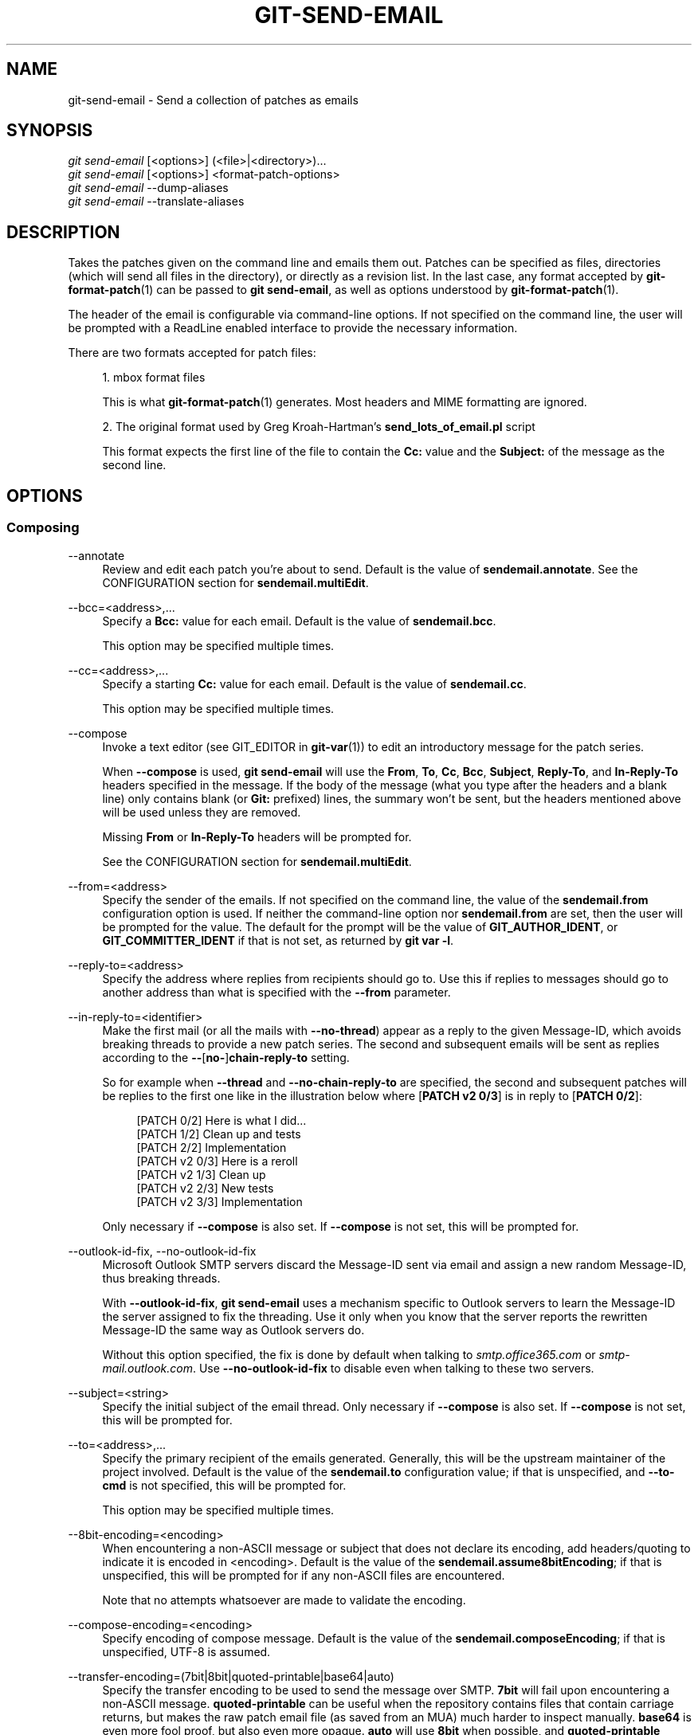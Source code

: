 '\" t
.\"     Title: git-send-email
.\"    Author: [FIXME: author] [see http://www.docbook.org/tdg5/en/html/author]
.\" Generator: DocBook XSL Stylesheets v1.79.2 <http://docbook.sf.net/>
.\"      Date: 2025-09-29
.\"    Manual: Git Manual
.\"    Source: Git 2.51.0.372.g821f583da6
.\"  Language: English
.\"
.TH "GIT\-SEND\-EMAIL" "1" "2025-09-29" "Git 2\&.51\&.0\&.372\&.g821f58" "Git Manual"
.\" -----------------------------------------------------------------
.\" * Define some portability stuff
.\" -----------------------------------------------------------------
.\" ~~~~~~~~~~~~~~~~~~~~~~~~~~~~~~~~~~~~~~~~~~~~~~~~~~~~~~~~~~~~~~~~~
.\" http://bugs.debian.org/507673
.\" http://lists.gnu.org/archive/html/groff/2009-02/msg00013.html
.\" ~~~~~~~~~~~~~~~~~~~~~~~~~~~~~~~~~~~~~~~~~~~~~~~~~~~~~~~~~~~~~~~~~
.ie \n(.g .ds Aq \(aq
.el       .ds Aq '
.\" -----------------------------------------------------------------
.\" * set default formatting
.\" -----------------------------------------------------------------
.\" disable hyphenation
.nh
.\" disable justification (adjust text to left margin only)
.ad l
.\" -----------------------------------------------------------------
.\" * MAIN CONTENT STARTS HERE *
.\" -----------------------------------------------------------------
.SH "NAME"
git-send-email \- Send a collection of patches as emails
.SH "SYNOPSIS"
.sp
.nf
\fIgit send\-email\fR [<options>] (<file>|<directory>)\&...\:
\fIgit send\-email\fR [<options>] <format\-patch\-options>
\fIgit send\-email\fR \-\-dump\-aliases
\fIgit send\-email\fR \-\-translate\-aliases
.fi
.SH "DESCRIPTION"
.sp
Takes the patches given on the command line and emails them out\&. Patches can be specified as files, directories (which will send all files in the directory), or directly as a revision list\&. In the last case, any format accepted by \fBgit-format-patch\fR(1) can be passed to \fBgit\fR \fBsend\-email\fR, as well as options understood by \fBgit-format-patch\fR(1)\&.
.sp
The header of the email is configurable via command\-line options\&. If not specified on the command line, the user will be prompted with a ReadLine enabled interface to provide the necessary information\&.
.sp
There are two formats accepted for patch files:
.sp
.RS 4
.ie n \{\
\h'-04' 1.\h'+01'\c
.\}
.el \{\
.sp -1
.IP "  1." 4.2
.\}
mbox format files
.sp
This is what
\fBgit-format-patch\fR(1)
generates\&. Most headers and MIME formatting are ignored\&.
.RE
.sp
.RS 4
.ie n \{\
\h'-04' 2.\h'+01'\c
.\}
.el \{\
.sp -1
.IP "  2." 4.2
.\}
The original format used by Greg Kroah\-Hartman\(cqs
\fBsend_lots_of_email\&.pl\fR
script
.sp
This format expects the first line of the file to contain the
\fBCc:\fR
value and the
\fBSubject:\fR
of the message as the second line\&.
.RE
.SH "OPTIONS"
.SS "Composing"
.PP
\-\-annotate
.RS 4
Review and edit each patch you\(cqre about to send\&. Default is the value of
\fBsendemail\&.annotate\fR\&. See the CONFIGURATION section for
\fBsendemail\&.multiEdit\fR\&.
.RE
.PP
\-\-bcc=<address>,\&...\:
.RS 4
Specify a
\fBBcc:\fR
value for each email\&. Default is the value of
\fBsendemail\&.bcc\fR\&.
.sp
This option may be specified multiple times\&.
.RE
.PP
\-\-cc=<address>,\&...\:
.RS 4
Specify a starting
\fBCc:\fR
value for each email\&. Default is the value of
\fBsendemail\&.cc\fR\&.
.sp
This option may be specified multiple times\&.
.RE
.PP
\-\-compose
.RS 4
Invoke a text editor (see GIT_EDITOR in
\fBgit-var\fR(1)) to edit an introductory message for the patch series\&.
.sp
When
\fB\-\-compose\fR
is used,
\fBgit\fR
\fBsend\-email\fR
will use the
\fBFrom\fR,
\fBTo\fR,
\fBCc\fR,
\fBBcc\fR,
\fBSubject\fR,
\fBReply\-To\fR, and
\fBIn\-Reply\-To\fR
headers specified in the message\&. If the body of the message (what you type after the headers and a blank line) only contains blank (or
\fBGit:\fR
prefixed) lines, the summary won\(cqt be sent, but the headers mentioned above will be used unless they are removed\&.
.sp
Missing
\fBFrom\fR
or
\fBIn\-Reply\-To\fR
headers will be prompted for\&.
.sp
See the CONFIGURATION section for
\fBsendemail\&.multiEdit\fR\&.
.RE
.PP
\-\-from=<address>
.RS 4
Specify the sender of the emails\&. If not specified on the command line, the value of the
\fBsendemail\&.from\fR
configuration option is used\&. If neither the command\-line option nor
\fBsendemail\&.from\fR
are set, then the user will be prompted for the value\&. The default for the prompt will be the value of
\fBGIT_AUTHOR_IDENT\fR, or
\fBGIT_COMMITTER_IDENT\fR
if that is not set, as returned by
\fBgit\fR
\fBvar\fR
\fB\-l\fR\&.
.RE
.PP
\-\-reply\-to=<address>
.RS 4
Specify the address where replies from recipients should go to\&. Use this if replies to messages should go to another address than what is specified with the
\fB\-\-from\fR
parameter\&.
.RE
.PP
\-\-in\-reply\-to=<identifier>
.RS 4
Make the first mail (or all the mails with
\fB\-\-no\-thread\fR) appear as a reply to the given Message\-ID, which avoids breaking threads to provide a new patch series\&. The second and subsequent emails will be sent as replies according to the
\fB\-\-\fR[\fBno\-\fR]\fBchain\-reply\-to\fR
setting\&.
.sp
So for example when
\fB\-\-thread\fR
and
\fB\-\-no\-chain\-reply\-to\fR
are specified, the second and subsequent patches will be replies to the first one like in the illustration below where [\fBPATCH\fR
\fBv2\fR
\fB0/3\fR] is in reply to [\fBPATCH\fR
\fB0/2\fR]:
.sp
.if n \{\
.RS 4
.\}
.nf
[PATCH 0/2] Here is what I did\&.\&.\&.
  [PATCH 1/2] Clean up and tests
  [PATCH 2/2] Implementation
  [PATCH v2 0/3] Here is a reroll
    [PATCH v2 1/3] Clean up
    [PATCH v2 2/3] New tests
    [PATCH v2 3/3] Implementation
.fi
.if n \{\
.RE
.\}
.sp
Only necessary if
\fB\-\-compose\fR
is also set\&. If
\fB\-\-compose\fR
is not set, this will be prompted for\&.
.RE
.PP
\-\-outlook\-id\-fix, \-\-no\-outlook\-id\-fix
.RS 4
Microsoft Outlook SMTP servers discard the Message\-ID sent via email and assign a new random Message\-ID, thus breaking threads\&.
.sp
With
\fB\-\-outlook\-id\-fix\fR,
\fBgit\fR
\fBsend\-email\fR
uses a mechanism specific to Outlook servers to learn the Message\-ID the server assigned to fix the threading\&. Use it only when you know that the server reports the rewritten Message\-ID the same way as Outlook servers do\&.
.sp
Without this option specified, the fix is done by default when talking to
\fIsmtp\&.office365\&.com\fR
or
\fIsmtp\-mail\&.outlook\&.com\fR\&. Use
\fB\-\-no\-outlook\-id\-fix\fR
to disable even when talking to these two servers\&.
.RE
.PP
\-\-subject=<string>
.RS 4
Specify the initial subject of the email thread\&. Only necessary if
\fB\-\-compose\fR
is also set\&. If
\fB\-\-compose\fR
is not set, this will be prompted for\&.
.RE
.PP
\-\-to=<address>,\&...\:
.RS 4
Specify the primary recipient of the emails generated\&. Generally, this will be the upstream maintainer of the project involved\&. Default is the value of the
\fBsendemail\&.to\fR
configuration value; if that is unspecified, and
\fB\-\-to\-cmd\fR
is not specified, this will be prompted for\&.
.sp
This option may be specified multiple times\&.
.RE
.PP
\-\-8bit\-encoding=<encoding>
.RS 4
When encountering a non\-ASCII message or subject that does not declare its encoding, add headers/quoting to indicate it is encoded in <encoding>\&. Default is the value of the
\fBsendemail\&.assume8bitEncoding\fR; if that is unspecified, this will be prompted for if any non\-ASCII files are encountered\&.
.sp
Note that no attempts whatsoever are made to validate the encoding\&.
.RE
.PP
\-\-compose\-encoding=<encoding>
.RS 4
Specify encoding of compose message\&. Default is the value of the
\fBsendemail\&.composeEncoding\fR; if that is unspecified, UTF\-8 is assumed\&.
.RE
.PP
\-\-transfer\-encoding=(7bit|8bit|quoted\-printable|base64|auto)
.RS 4
Specify the transfer encoding to be used to send the message over SMTP\&.
\fB7bit\fR
will fail upon encountering a non\-ASCII message\&.
\fBquoted\-printable\fR
can be useful when the repository contains files that contain carriage returns, but makes the raw patch email file (as saved from an MUA) much harder to inspect manually\&.
\fBbase64\fR
is even more fool proof, but also even more opaque\&.
\fBauto\fR
will use
\fB8bit\fR
when possible, and
\fBquoted\-printable\fR
otherwise\&.
.sp
Default is the value of the
\fBsendemail\&.transferEncoding\fR
configuration value; if that is unspecified, default to
\fBauto\fR\&.
.RE
.PP
\-\-xmailer, \-\-no\-xmailer
.RS 4
Add (or prevent adding) the
\fBX\-Mailer:\fR
header\&. By default, the header is added, but it can be turned off by setting the
\fBsendemail\&.xmailer\fR
configuration variable to
\fBfalse\fR\&.
.RE
.SS "Sending"
.PP
\-\-envelope\-sender=<address>
.RS 4
Specify the envelope sender used to send the emails\&. This is useful if your default address is not the address that is subscribed to a list\&. In order to use the
\fBFrom\fR
address, set the value to
\fBauto\fR\&. If you use the
\fBsendmail\fR
binary, you must have suitable privileges for the
\fB\-f\fR
parameter\&. Default is the value of the
\fBsendemail\&.envelopeSender\fR
configuration variable; if that is unspecified, choosing the envelope sender is left to your MTA\&.
.RE
.PP
\-\-sendmail\-cmd=<command>
.RS 4
Specify a command to run to send the email\&. The command should be sendmail\-like; specifically, it must support the
\fB\-i\fR
option\&. The command will be executed in the shell if necessary\&. Default is the value of
\fBsendemail\&.sendmailCmd\fR\&. If unspecified, and if
\fB\-\-smtp\-server\fR
is also unspecified,
\fBgit\fR
\fBsend\-email\fR
will search for
\fBsendmail\fR
in
\fB/usr/sbin\fR,
\fB/usr/lib\fR
and
\fB$PATH\fR\&.
.RE
.PP
\-\-smtp\-encryption=<encryption>
.RS 4
Specify in what way encrypting begins for the SMTP connection\&. Valid values are
\fBssl\fR
and
\fBtls\fR\&. Any other value reverts to plain (unencrypted) SMTP, which defaults to port 25\&. Despite the names, both values will use the same newer version of TLS, but for historic reasons have these names\&.
\fBssl\fR
refers to "implicit" encryption (sometimes called SMTPS), that uses port 465 by default\&.
\fBtls\fR
refers to "explicit" encryption (often known as STARTTLS), that uses port 25 by default\&. Other ports might be used by the SMTP server, which are not the default\&. Commonly found alternative port for
\fBtls\fR
and unencrypted is 587\&. You need to check your provider\(cqs documentation or your server configuration to make sure for your own case\&. Default is the value of
\fBsendemail\&.smtpEncryption\fR\&.
.RE
.PP
\-\-smtp\-domain=<FQDN>
.RS 4
Specifies the Fully Qualified Domain Name (FQDN) used in the HELO/EHLO command to the SMTP server\&. Some servers require the FQDN to match your IP address\&. If not set,
\fBgit\fR
\fBsend\-email\fR
attempts to determine your FQDN automatically\&. Default is the value of
\fBsendemail\&.smtpDomain\fR\&.
.RE
.PP
\-\-smtp\-auth=<mechanisms>
.RS 4
Whitespace\-separated list of allowed SMTP\-AUTH mechanisms\&. This setting forces using only the listed mechanisms\&. Example:
.sp
.if n \{\
.RS 4
.\}
.nf
$ git send\-email \-\-smtp\-auth="PLAIN LOGIN GSSAPI" \&.\&.\&.
.fi
.if n \{\
.RE
.\}
.sp
If at least one of the specified mechanisms matches the ones advertised by the SMTP server and if it is supported by the utilized SASL library, the mechanism is used for authentication\&. If neither
\fBsendemail\&.smtpAuth\fR
nor
\fB\-\-smtp\-auth\fR
is specified, all mechanisms supported by the SASL library can be used\&. The special value
\fBnone\fR
maybe specified to completely disable authentication independently of
\fB\-\-smtp\-user\fR\&.
.RE
.PP
\-\-smtp\-pass[=<password>]
.RS 4
Password for SMTP\-AUTH\&. The argument is optional: If no argument is specified, then the empty string is used as the password\&. Default is the value of
\fBsendemail\&.smtpPass\fR, however
\fB\-\-smtp\-pass\fR
always overrides this value\&.
.sp
Furthermore, passwords need not be specified in configuration files or on the command line\&. If a username has been specified (with
\fB\-\-smtp\-user\fR
or a
\fBsendemail\&.smtpUser\fR), but no password has been specified (with
\fB\-\-smtp\-pass\fR
or
\fBsendemail\&.smtpPass\fR), then a password is obtained using
\fBgit-credential\fR(1)\&.
.RE
.PP
\-\-no\-smtp\-auth
.RS 4
Disable SMTP authentication\&. Short hand for
\fB\-\-smtp\-auth=none\fR\&.
.RE
.PP
\-\-smtp\-server=<host>
.RS 4
If set, specifies the outgoing SMTP server to use (e\&.g\&.
\fBsmtp\&.example\&.com\fR
or a raw IP address)\&. If unspecified, and if
\fB\-\-sendmail\-cmd\fR
is also unspecified, the default is to search for
\fBsendmail\fR
in
\fB/usr/sbin\fR,
\fB/usr/lib\fR
and
\fB$PATH\fR
if such a program is available, falling back to
\fBlocalhost\fR
otherwise\&.
.sp
For backward compatibility, this option can also specify a full pathname of a sendmail\-like program instead; the program must support the
\fB\-i\fR
option\&. This method does not support passing arguments or using plain command names\&. For those use cases, consider using
\fB\-\-sendmail\-cmd\fR
instead\&.
.RE
.PP
\-\-smtp\-server\-port=<port>
.RS 4
Specifies a port different from the default port (SMTP servers typically listen to smtp port 25, but may also listen to submission port 587, or the common SSL smtp port 465); symbolic port names (e\&.g\&.
\fBsubmission\fR
instead of 587) are also accepted\&. The port can also be set with the
\fBsendemail\&.smtpServerPort\fR
configuration variable\&.
.RE
.PP
\-\-smtp\-server\-option=<option>
.RS 4
If set, specifies the outgoing SMTP server option to use\&. Default value can be specified by the
\fBsendemail\&.smtpServerOption\fR
configuration option\&.
.sp
The
\fB\-\-smtp\-server\-option\fR
option must be repeated for each option you want to pass to the server\&. Likewise, different lines in the configuration files must be used for each option\&.
.RE
.PP
\-\-smtp\-ssl
.RS 4
Legacy alias for
\fB\-\-smtp\-encryption\fR
\fBssl\fR\&.
.RE
.PP
\-\-smtp\-ssl\-cert\-path
.RS 4
Path to a store of trusted CA certificates for SMTP SSL/TLS certificate validation (either a directory that has been processed by
\fBc_rehash\fR, or a single file containing one or more PEM format certificates concatenated together: see the description of the
\fB\-CAfile\fR
\fI<file>\fR
and the
\fB\-CApath\fR
\fI<dir>\fR
options of
\m[blue]\fBhttps://docs\&.openssl\&.org/master/man1/openssl\-verify/\fR\m[]
[OpenSSL\(cqs verify(1) manual page] for more information on these)\&. Set it to an empty string to disable certificate verification\&. Defaults to the value of the
\fBsendemail\&.smtpSSLCertPath\fR
configuration variable, if set, or the backing SSL library\(cqs compiled\-in default otherwise (which should be the best choice on most platforms)\&.
.RE
.PP
\-\-smtp\-user=<user>
.RS 4
Username for SMTP\-AUTH\&. Default is the value of
\fBsendemail\&.smtpUser\fR; if a username is not specified (with
\fB\-\-smtp\-user\fR
or
\fBsendemail\&.smtpUser\fR), then authentication is not attempted\&.
.RE
.PP
\-\-smtp\-debug=(0|1)
.RS 4
Enable (1) or disable (0) debug output\&. If enabled, SMTP commands and replies will be printed\&. Useful to debug TLS connection and authentication problems\&.
.RE
.PP
\-\-imap\-sent\-folder=<folder>
.RS 4
Some email providers (e\&.g\&. iCloud) do not send a copy of the emails sent using SMTP to the
\fBSent\fR
folder or similar in your mailbox\&. Use this option to use
\fBgit\fR
\fBimap\-send\fR
to send a copy of the emails to the folder specified using this option\&. You can run
\fBgit\fR
\fBimap\-send\fR
\fB\-\-list\fR
to get a list of valid folder names, including the correct name of the
\fBSent\fR
folder in your mailbox\&. You can also use this option to send emails to a dedicated IMAP folder of your choice\&.
.sp
This feature requires setting up
\fBgit\fR
\fBimap\-send\fR\&. See
\fBgit-imap-send\fR(1)
for instructions\&.
.RE
.PP
\-\-use\-imap\-only, \-\-no\-use\-imap\-only
.RS 4
If this is set, all emails will only be copied to the IMAP folder specified with
\fB\-\-imap\-sent\-folder\fR
or
\fBsendemail\&.imapSentFolder\fR
and will not be sent to the recipients\&. Useful if you just want to create a draft of the emails and use another email client to send them\&. If disabled with
\fB\-\-no\-use\-imap\-only\fR, the emails will be sent like usual\&. Disabled by default, but the
\fBsendemail\&.useImapOnly\fR
configuration variable can be used to enable it\&.
.sp
This feature requires setting up
\fBgit\fR
\fBimap\-send\fR\&. See
\fBgit-imap-send\fR(1)
for instructions\&.
.RE
.PP
\-\-batch\-size=<num>
.RS 4
Some email servers (e\&.g\&.
\fIsmtp\&.163\&.com\fR) limit the number of emails to be sent per session (connection) and this will lead to a failure when sending many messages\&. With this option, send\-email will disconnect after sending
\fI<num>\fR
messages and wait for a few seconds (see
\fB\-\-relogin\-delay\fR) and reconnect, to work around such a limit\&. You may want to use some form of credential helper to avoid having to retype your password every time this happens\&. Defaults to the
\fBsendemail\&.smtpBatchSize\fR
configuration variable\&.
.RE
.PP
\-\-relogin\-delay=<int>
.RS 4
Waiting
\fI<int>\fR
seconds before reconnecting to SMTP server\&. Used together with
\fB\-\-batch\-size\fR
option\&. Defaults to the
\fBsendemail\&.smtpReloginDelay\fR
configuration variable\&.
.RE
.SS "Automating"
.PP
\-\-no\-to, \-\-no\-cc, \-\-no\-bcc
.RS 4
Clears any list of
\fBTo:\fR,
\fBCc:\fR,
\fBBcc:\fR
addresses previously set via config\&.
.RE
.PP
\-\-no\-identity
.RS 4
Clears the previously read value of
\fBsendemail\&.identity\fR
set via config, if any\&.
.RE
.PP
\-\-to\-cmd=<command>
.RS 4
Specify a command to execute once per patch file which should generate patch file specific
\fBTo:\fR
entries\&. Output of this command must be single email address per line\&. Default is the value of
\fBsendemail\&.toCmd\fR
configuration value\&.
.RE
.PP
\-\-cc\-cmd=<command>
.RS 4
Specify a command to execute once per patch file which should generate patch file specific
\fBCc:\fR
entries\&. Output of this command must be single email address per line\&. Default is the value of
\fBsendemail\&.ccCmd\fR
configuration value\&.
.RE
.PP
\-\-header\-cmd=<command>
.RS 4
Specify a command that is executed once per outgoing message and output RFC 2822 style header lines to be inserted into them\&. When the
\fBsendemail\&.headerCmd\fR
configuration variable is set, its value is always used\&. When
\fB\-\-header\-cmd\fR
is provided at the command line, its value takes precedence over the
\fBsendemail\&.headerCmd\fR
configuration variable\&.
.RE
.PP
\-\-no\-header\-cmd
.RS 4
Disable any header command in use\&.
.RE
.PP
\-\-chain\-reply\-to, \-\-no\-chain\-reply\-to
.RS 4
If this is set, each email will be sent as a reply to the previous email sent\&. If disabled with
\fB\-\-no\-chain\-reply\-to\fR, all emails after the first will be sent as replies to the first email sent\&. When using this, it is recommended that the first file given be an overview of the entire patch series\&. Disabled by default, but the
\fBsendemail\&.chainReplyTo\fR
configuration variable can be used to enable it\&.
.RE
.PP
\-\-identity=<identity>
.RS 4
A configuration identity\&. When given, causes values in the
\fBsendemail\&.\fR\fI<identity>\fR
subsection to take precedence over values in the
\fBsendemail\fR
section\&. The default identity is the value of
\fBsendemail\&.identity\fR\&.
.RE
.PP
\-\-signed\-off\-by\-cc, \-\-no\-signed\-off\-by\-cc
.RS 4
If this is set, add emails found in the
\fBSigned\-off\-by\fR
trailer or
\fBCc:\fR
lines to the cc list\&. Default is the value of
\fBsendemail\&.signedOffByCc\fR
configuration value; if that is unspecified, default to
\fB\-\-signed\-off\-by\-cc\fR\&.
.RE
.PP
\-\-cc\-cover, \-\-no\-cc\-cover
.RS 4
If this is set, emails found in
\fBCc:\fR
headers in the first patch of the series (typically the cover letter) are added to the cc list for each email set\&. Default is the value of
\fBsendemail\&.ccCover\fR
configuration value; if that is unspecified, default to
\fB\-\-no\-cc\-cover\fR\&.
.RE
.PP
\-\-to\-cover, \-\-no\-to\-cover
.RS 4
If this is set, emails found in
\fBTo:\fR
headers in the first patch of the series (typically the cover letter) are added to the to list for each email set\&. Default is the value of
\fBsendemail\&.toCover\fR
configuration value; if that is unspecified, default to
\fB\-\-no\-to\-cover\fR\&.
.RE
.PP
\-\-suppress\-cc=<category>
.RS 4
Specify an additional category of recipients to suppress the auto\-cc of:
.sp
.RS 4
.ie n \{\
\h'-04'\(bu\h'+03'\c
.\}
.el \{\
.sp -1
.IP \(bu 2.3
.\}
\fBauthor\fR
will avoid including the patch author\&.
.RE
.sp
.RS 4
.ie n \{\
\h'-04'\(bu\h'+03'\c
.\}
.el \{\
.sp -1
.IP \(bu 2.3
.\}
\fBself\fR
will avoid including the sender\&.
.RE
.sp
.RS 4
.ie n \{\
\h'-04'\(bu\h'+03'\c
.\}
.el \{\
.sp -1
.IP \(bu 2.3
.\}
\fBcc\fR
will avoid including anyone mentioned in Cc lines in the patch header except for self (use
\fBself\fR
for that)\&.
.RE
.sp
.RS 4
.ie n \{\
\h'-04'\(bu\h'+03'\c
.\}
.el \{\
.sp -1
.IP \(bu 2.3
.\}
\fBbodycc\fR
will avoid including anyone mentioned in Cc lines in the patch body (commit message) except for self (use
\fBself\fR
for that)\&.
.RE
.sp
.RS 4
.ie n \{\
\h'-04'\(bu\h'+03'\c
.\}
.el \{\
.sp -1
.IP \(bu 2.3
.\}
\fBsob\fR
will avoid including anyone mentioned in the Signed\-off\-by trailers except for self (use
\fBself\fR
for that)\&.
.RE
.sp
.RS 4
.ie n \{\
\h'-04'\(bu\h'+03'\c
.\}
.el \{\
.sp -1
.IP \(bu 2.3
.\}
\fBmisc\-by\fR
will avoid including anyone mentioned in Acked\-by, Reviewed\-by, Tested\-by and other "\-by" lines in the patch body, except Signed\-off\-by (use
\fBsob\fR
for that)\&.
.RE
.sp
.RS 4
.ie n \{\
\h'-04'\(bu\h'+03'\c
.\}
.el \{\
.sp -1
.IP \(bu 2.3
.\}
\fBcccmd\fR
will avoid running the \-\-cc\-cmd\&.
.RE
.sp
.RS 4
.ie n \{\
\h'-04'\(bu\h'+03'\c
.\}
.el \{\
.sp -1
.IP \(bu 2.3
.\}
\fBbody\fR
is equivalent to
\fBsob\fR
+
\fBbodycc\fR
+
\fBmisc\-by\fR\&.
.RE
.sp
.RS 4
.ie n \{\
\h'-04'\(bu\h'+03'\c
.\}
.el \{\
.sp -1
.IP \(bu 2.3
.\}
\fBall\fR
will suppress all auto cc values\&.
.RE
.sp
Default is the value of
\fBsendemail\&.suppressCc\fR
configuration value; if that is unspecified, default to
\fBself\fR
if
\fB\-\-suppress\-from\fR
is specified, as well as
\fBbody\fR
if
\fB\-\-no\-signed\-off\-cc\fR
is specified\&.
.RE
.PP
\-\-suppress\-from, \-\-no\-suppress\-from
.RS 4
If this is set, do not add the
\fBFrom:\fR
address to the
\fBCc:\fR
list\&. Default is the value of
\fBsendemail\&.suppressFrom\fR
configuration value; if that is unspecified, default to
\fB\-\-no\-suppress\-from\fR\&.
.RE
.PP
\-\-thread, \-\-no\-thread
.RS 4
If this is set, the
\fBIn\-Reply\-To\fR
and
\fBReferences\fR
headers will be added to each email sent\&. Whether each mail refers to the previous email (\fBdeep\fR
threading per
\fBgit\fR
\fBformat\-patch\fR
wording) or to the first email (\fBshallow\fR
threading) is governed by
\fB\-\-\fR[\fBno\-\fR]\fBchain\-reply\-to\fR\&.
.sp
If disabled with
\fB\-\-no\-thread\fR, those headers will not be added (unless specified with
\fB\-\-in\-reply\-to\fR)\&. Default is the value of the
\fBsendemail\&.thread\fR
configuration value; if that is unspecified, default to
\fB\-\-thread\fR\&.
.sp
It is up to the user to ensure that no In\-Reply\-To header already exists when
\fBgit\fR
\fBsend\-email\fR
is asked to add it (especially note that
\fBgit\fR
\fBformat\-patch\fR
can be configured to do the threading itself)\&. Failure to do so may not produce the expected result in the recipient\(cqs MUA\&.
.RE
.PP
\-\-mailmap, \-\-no\-mailmap
.RS 4
Use the mailmap file (see
\fBgitmailmap\fR(5)) to map all addresses to their canonical real name and email address\&. Additional mailmap data specific to
\fBgit\fR
\fBsend\-email\fR
may be provided using the
\fBsendemail\&.mailmap\&.file\fR
or
\fBsendemail\&.mailmap\&.blob\fR
configuration values\&. Defaults to
\fBsendemail\&.mailmap\fR\&.
.RE
.SS "Administering"
.PP
\-\-confirm=<mode>
.RS 4
Confirm just before sending:
.sp
.RS 4
.ie n \{\
\h'-04'\(bu\h'+03'\c
.\}
.el \{\
.sp -1
.IP \(bu 2.3
.\}
\fBalways\fR
will always confirm before sending\&.
.RE
.sp
.RS 4
.ie n \{\
\h'-04'\(bu\h'+03'\c
.\}
.el \{\
.sp -1
.IP \(bu 2.3
.\}
\fBnever\fR
will never confirm before sending\&.
.RE
.sp
.RS 4
.ie n \{\
\h'-04'\(bu\h'+03'\c
.\}
.el \{\
.sp -1
.IP \(bu 2.3
.\}
\fBcc\fR
will confirm before sending when send\-email has automatically added addresses from the patch to the Cc list\&.
.RE
.sp
.RS 4
.ie n \{\
\h'-04'\(bu\h'+03'\c
.\}
.el \{\
.sp -1
.IP \(bu 2.3
.\}
\fBcompose\fR
will confirm before sending the first message when using \-\-compose\&.
.RE
.sp
.RS 4
.ie n \{\
\h'-04'\(bu\h'+03'\c
.\}
.el \{\
.sp -1
.IP \(bu 2.3
.\}
\fBauto\fR
is equivalent to
\fBcc\fR
+
\fBcompose\fR\&.
.RE
.sp
Default is the value of
\fBsendemail\&.confirm\fR
configuration value; if that is unspecified, default to
\fBauto\fR
unless any of the suppress options have been specified, in which case default to
\fBcompose\fR\&.
.RE
.PP
\-\-dry\-run
.RS 4
Do everything except actually send the emails\&.
.RE
.PP
\-\-format\-patch, \-\-no\-format\-patch
.RS 4
When an argument may be understood either as a reference or as a file name, choose to understand it as a format\-patch argument (\fB\-\-format\-patch\fR) or as a file name (\fB\-\-no\-format\-patch\fR)\&. By default, when such a conflict occurs,
\fBgit\fR
\fBsend\-email\fR
will fail\&.
.RE
.PP
\-\-quiet
.RS 4
Make
\fBgit\fR
\fBsend\-email\fR
less verbose\&. One line per email should be all that is output\&.
.RE
.PP
\-\-validate, \-\-no\-validate
.RS 4
Perform sanity checks on patches\&. Currently, validation means the following:
.sp
.RS 4
.ie n \{\
\h'-04'\(bu\h'+03'\c
.\}
.el \{\
.sp -1
.IP \(bu 2.3
.\}
Invoke the sendemail\-validate hook if present (see
\fBgithooks\fR(5))\&.
.RE
.sp
.RS 4
.ie n \{\
\h'-04'\(bu\h'+03'\c
.\}
.el \{\
.sp -1
.IP \(bu 2.3
.\}
Warn of patches that contain lines longer than 998 characters unless a suitable transfer encoding (\fBauto\fR,
\fBbase64\fR, or
\fBquoted\-printable\fR) is used; this is due to SMTP limits as described by
\m[blue]\fBhttps://www\&.ietf\&.org/rfc/rfc5322\&.txt\fR\m[]\&.
.RE
.sp
Default is the value of
\fBsendemail\&.validate\fR; if this is not set, default to
\fB\-\-validate\fR\&.
.RE
.PP
\-\-force
.RS 4
Send emails even if safety checks would prevent it\&.
.RE
.SS "Information"
.PP
\-\-dump\-aliases
.RS 4
Instead of the normal operation, dump the shorthand alias names from the configured alias file(s), one per line in alphabetical order\&. Note that this only includes the alias name and not its expanded email addresses\&. See
\fBsendemail\&.aliasesFile\fR
for more information about aliases\&.
.RE
.PP
\-\-translate\-aliases
.RS 4
Instead of the normal operation, read from standard input and interpret each line as an email alias\&. Translate it according to the configured alias file(s)\&. Output each translated name and email address to standard output, one per line\&. See
\fBsendemail\&.aliasFile\fR
for more information about aliases\&.
.RE
.SH "CONFIGURATION"
.sp
Everything below this line in this section is selectively included from the \fBgit-config\fR(1) documentation\&. The content is the same as what\(cqs found there:
.PP
sendemail\&.identity
.RS 4
A configuration identity\&. When given, causes values in the
\fBsendemail\&.\fR\fI<identity>\fR
subsection to take precedence over values in the
\fBsendemail\fR
section\&. The default identity is the value of
\fBsendemail\&.identity\fR\&.
.RE
.PP
sendemail\&.smtpEncryption
.RS 4
See
\fBgit-send-email\fR(1)
for description\&. Note that this setting is not subject to the
\fBidentity\fR
mechanism\&.
.RE
.PP
sendemail\&.smtpSSLCertPath
.RS 4
Path to ca\-certificates (either a directory or a single file)\&. Set it to an empty string to disable certificate verification\&.
.RE
.PP
sendemail\&.<identity>\&.*
.RS 4
Identity\-specific versions of the
\fBsendemail\&.*\fR
parameters found below, taking precedence over those when this identity is selected, through either the command\-line or
\fBsendemail\&.identity\fR\&.
.RE
.PP
sendemail\&.multiEdit
.RS 4
If
\fBtrue\fR
(default), a single editor instance will be spawned to edit files you have to edit (patches when
\fB\-\-annotate\fR
is used, and the summary when
\fB\-\-compose\fR
is used)\&. If
\fBfalse\fR, files will be edited one after the other, spawning a new editor each time\&.
.RE
.PP
sendemail\&.confirm
.RS 4
Sets the default for whether to confirm before sending\&. Must be one of
\fBalways\fR,
\fBnever\fR,
\fBcc\fR,
\fBcompose\fR, or
\fBauto\fR\&. See
\fB\-\-confirm\fR
in the
\fBgit-send-email\fR(1)
documentation for the meaning of these values\&.
.RE
.PP
sendemail\&.mailmap
.RS 4
If
\fBtrue\fR, makes
\fBgit-send-email\fR(1)
assume
\fB\-\-mailmap\fR, otherwise assume
\fB\-\-no\-mailmap\fR\&.
\fBFalse\fR
by default\&.
.RE
.PP
sendemail\&.mailmap\&.file
.RS 4
The location of a
\fBgit-send-email\fR(1)
specific augmenting mailmap file\&. The default mailmap and
\fBmailmap\&.file\fR
are loaded first\&. Thus, entries in this file take precedence over entries in the default mailmap locations\&. See
\fBgitmailmap\fR(5)\&.
.RE
.PP
sendemail\&.mailmap\&.blob
.RS 4
Like
\fBsendemail\&.mailmap\&.file\fR, but consider the value as a reference to a blob in the repository\&. Entries in
\fBsendemail\&.mailmap\&.file\fR
take precedence over entries here\&. See
\fBgitmailmap\fR(5)\&.
.RE
.PP
sendemail\&.aliasesFile
.RS 4
To avoid typing long email addresses, point this to one or more email aliases files\&. You must also supply
\fBsendemail\&.aliasFileType\fR\&.
.RE
.PP
sendemail\&.aliasFileType
.RS 4
Format of the file(s) specified in sendemail\&.aliasesFile\&. Must be one of
\fBmutt\fR,
\fBmailrc\fR,
\fBpine\fR,
\fBelm\fR,
\fBgnus\fR, or
\fBsendmail\fR\&.
.sp
What an alias file in each format looks like can be found in the documentation of the email program of the same name\&. The differences and limitations from the standard formats are described below:
.PP
sendmail
.RS 4
.sp
.RS 4
.ie n \{\
\h'-04'\(bu\h'+03'\c
.\}
.el \{\
.sp -1
.IP \(bu 2.3
.\}
Quoted aliases and quoted addresses are not supported: lines that contain a " symbol are ignored\&.
.RE
.sp
.RS 4
.ie n \{\
\h'-04'\(bu\h'+03'\c
.\}
.el \{\
.sp -1
.IP \(bu 2.3
.\}
Redirection to a file (\fB/path/name\fR) or pipe (|\fBcommand\fR) is not supported\&.
.RE
.sp
.RS 4
.ie n \{\
\h'-04'\(bu\h'+03'\c
.\}
.el \{\
.sp -1
.IP \(bu 2.3
.\}
File inclusion (\fB:include:\fR
\fB/path/name\fR) is not supported\&.
.RE
.sp
.RS 4
.ie n \{\
\h'-04'\(bu\h'+03'\c
.\}
.el \{\
.sp -1
.IP \(bu 2.3
.\}
Warnings are printed on the standard error output for any explicitly unsupported constructs, and any other lines that are not recognized by the parser\&.
.RE
.RE
.RE
.PP
sendemail\&.annotate, sendemail\&.bcc, sendemail\&.cc, sendemail\&.ccCmd, sendemail\&.chainReplyTo, sendemail\&.envelopeSender, sendemail\&.from, sendemail\&.headerCmd, sendemail\&.signedOffByCc, sendemail\&.smtpPass, sendemail\&.suppressCc, sendemail\&.suppressFrom, sendemail\&.to, sendemail\&.toCmd, sendemail\&.smtpDomain, sendemail\&.smtpServer, sendemail\&.smtpServerPort, sendemail\&.smtpServerOption, sendemail\&.smtpUser, sendemail\&.imapSentFolder, sendemail\&.useImapOnly, sendemail\&.thread, sendemail\&.transferEncoding, sendemail\&.validate, sendemail\&.xmailer
.RS 4
These configuration variables all provide a default for
\fBgit-send-email\fR(1)
command\-line options\&. See its documentation for details\&.
.RE
.PP
sendemail\&.outlookidfix
.RS 4
If
\fBtrue\fR, makes
\fBgit-send-email\fR(1)
assume
\fB\-\-outlook\-id\-fix\fR, and if
\fBfalse\fR
assume
\fB\-\-no\-outlook\-id\-fix\fR\&. If not specified, it will behave the same way as if
\fB\-\-outlook\-id\-fix\fR
is not specified\&.
.RE
.PP
sendemail\&.signedOffCc (deprecated)
.RS 4
Deprecated alias for
\fBsendemail\&.signedOffByCc\fR\&.
.RE
.PP
sendemail\&.smtpBatchSize
.RS 4
Number of messages to be sent per connection, after that a relogin will happen\&. If the value is
\fB0\fR
or undefined, send all messages in one connection\&. See also the
\fB\-\-batch\-size\fR
option of
\fBgit-send-email\fR(1)\&.
.RE
.PP
sendemail\&.smtpReloginDelay
.RS 4
Seconds to wait before reconnecting to the smtp server\&. See also the
\fB\-\-relogin\-delay\fR
option of
\fBgit-send-email\fR(1)\&.
.RE
.PP
sendemail\&.forbidSendmailVariables
.RS 4
To avoid common misconfiguration mistakes,
\fBgit-send-email\fR(1)
will abort with a warning if any configuration options for
\fBsendmail\fR
exist\&. Set this variable to bypass the check\&.
.RE
.SH "EXAMPLES OF SMTP SERVERS"
.SS "Use Gmail as the SMTP Server"
.sp
To use \fBgit\fR \fBsend\-email\fR to send your patches through the Gmail SMTP server, edit \fB~/\&.gitconfig\fR to specify your account settings:
.sp
.if n \{\
.RS 4
.\}
.nf
[sendemail]
        smtpEncryption = ssl
        smtpServer = smtp\&.gmail\&.com
        smtpUser = yourname@gmail\&.com
        smtpServerPort = 465
.fi
.if n \{\
.RE
.\}
.sp
Gmail does not allow using your regular password for \fBgit\fR \fBsend\-email\fR\&. If you have multi\-factor authentication set up on your Gmail account, you can generate an app\-specific password for use with \fBgit\fR \fBsend\-email\fR\&. Visit \m[blue]\fBhttps://security\&.google\&.com/settings/security/apppasswords\fR\m[] to create it\&.
.sp
Alternatively, instead of using an app\-specific password, you can use OAuth2\&.0 authentication with Gmail\&. OAuth2\&.0 is more secure than app\-specific passwords, and works regardless of whether you have multi\-factor authentication set up\&. \fBOAUTHBEARER\fR and \fBXOAUTH2\fR are common mechanisms used for this type of authentication\&. Gmail supports both of them\&. As an example, if you want to use \fBOAUTHBEARER\fR, edit your \fB~/\&.gitconfig\fR file and add \fBsmtpAuth\fR \fB=\fR \fBOAUTHBEARER\fR to your account settings:
.sp
.if n \{\
.RS 4
.\}
.nf
[sendemail]
        smtpEncryption = ssl
        smtpServer = smtp\&.gmail\&.com
        smtpUser = yourname@gmail\&.com
        smtpServerPort = 465
        smtpAuth = OAUTHBEARER
.fi
.if n \{\
.RE
.\}
.sp
Another alternative is using a tool developed by Google known as \m[blue]\fBsendgmail\fR\m[]\&\s-2\u[1]\d\s+2 to send emails using \fBgit\fR \fBsend\-email\fR\&.
.SS "Use Microsoft Outlook as the SMTP Server"
.sp
Unlike Gmail, Microsoft Outlook no longer supports app\-specific passwords\&. Therefore, OAuth2\&.0 authentication must be used for Outlook\&. Also, it only supports \fBXOAUTH2\fR authentication mechanism\&.
.sp
Edit \fB~/\&.gitconfig\fR to specify your account settings for Outlook and use its SMTP server with \fBgit\fR \fBsend\-email\fR:
.sp
.if n \{\
.RS 4
.\}
.nf
[sendemail]
        smtpEncryption = tls
        smtpServer = smtp\&.office365\&.com
        smtpUser = yourname@outlook\&.com
        smtpServerPort = 587
        smtpAuth = XOAUTH2
.fi
.if n \{\
.RE
.\}
.SH "SENDING PATCHES"
.sp
Once your commits are ready to be sent to the mailing list, run the following commands:
.sp
.if n \{\
.RS 4
.\}
.nf
$ git format\-patch \-\-cover\-letter \-M origin/master \-o outgoing/
$ edit outgoing/0000\-*
$ git send\-email outgoing/*
.fi
.if n \{\
.RE
.\}
.sp
The first time you run it, you will be prompted for your credentials\&. Enter the app\-specific or your regular password as appropriate\&.
.sp
If you have a credential helper configured (see \fBgit-credential\fR(1)), the password will be saved in the credential store so you won\(cqt have to type it the next time\&.
.sp
If you are using OAuth2\&.0 authentication, you need to use an access token in place of a password when prompted\&. Various OAuth2\&.0 token generators are available online\&. Community maintained credential helpers are also available:
.sp
.RS 4
.ie n \{\
\h'-04'\(bu\h'+03'\c
.\}
.el \{\
.sp -1
.IP \(bu 2.3
.\}
\m[blue]\fBgit\-credential\-gmail\fR\m[]\&\s-2\u[2]\d\s+2
(cross platform, dedicated helper for authenticating Gmail accounts)
.RE
.sp
.RS 4
.ie n \{\
\h'-04'\(bu\h'+03'\c
.\}
.el \{\
.sp -1
.IP \(bu 2.3
.\}
\m[blue]\fBgit\-credential\-outlook\fR\m[]\&\s-2\u[2]\d\s+2
(cross platform, dedicated helper for authenticating Microsoft Outlook accounts)
.RE
.sp
.RS 4
.ie n \{\
\h'-04'\(bu\h'+03'\c
.\}
.el \{\
.sp -1
.IP \(bu 2.3
.\}
\m[blue]\fBgit\-credential\-yahoo\fR\m[]\&\s-2\u[2]\d\s+2
(cross platform, dedicated helper for authenticating Yahoo accounts)
.RE
.sp
.RS 4
.ie n \{\
\h'-04'\(bu\h'+03'\c
.\}
.el \{\
.sp -1
.IP \(bu 2.3
.\}
\m[blue]\fBgit\-credential\-aol\fR\m[]\&\s-2\u[2]\d\s+2
(cross platform, dedicated helper for authenticating AOL accounts)
.RE
.sp
You can also see \fBgitcredentials\fR(7) for more OAuth based authentication helpers\&.
.sp
Proton Mail does not provide an SMTP server to send emails\&. If you are a paid customer of Proton Mail, you can use \m[blue]\fBProton Mail Bridge\fR\m[]\&\s-2\u[3]\d\s+2 officially provided by Proton Mail to create a local SMTP server for sending emails\&. For both free and paid users, community maintained projects like \m[blue]\fBgit\-protonmail\fR\m[]\&\s-2\u[2]\d\s+2 can be used\&.
.sp
Note: the following core Perl modules that may be installed with your distribution of Perl are required:
.sp
\m[blue]\fBMIME::Base64\fR\m[]\&\s-2\u[4]\d\s+2, \m[blue]\fBMIME::QuotedPrint\fR\m[]\&\s-2\u[5]\d\s+2, \m[blue]\fBNet::Domain\fR\m[]\&\s-2\u[6]\d\s+2 and \m[blue]\fBNet::SMTP\fR\m[]\&\s-2\u[7]\d\s+2\&.
.sp
These additional Perl modules are also required:
.sp
\m[blue]\fBAuthen::SASL\fR\m[]\&\s-2\u[8]\d\s+2 and \m[blue]\fBMail::Address\fR\m[]\&\s-2\u[9]\d\s+2\&.
.SS "Exploiting the \fBsendmailCmd\fR option of \fBgit\fR \fBsend\-email\fR"
.sp
Apart from sending emails via an SMTP server, \fBgit\fR \fBsend\-email\fR can also send emails through any application that supports sendmail\-like commands\&. You can read documentation of \fB\-\-sendmail\-cmd=\fR\fI<command>\fR above for more information\&. This ability can be very useful if you want to use another application as an SMTP client for \fBgit\fR \fBsend\-email\fR, or if your email provider uses proprietary APIs instead of SMTP to send emails\&.
.sp
As an example, lets see how to configure \m[blue]\fBmsmtp\fR\m[]\&\s-2\u[10]\d\s+2, a popular SMTP client found in many Linux distributions\&. Edit \fB~/\&.gitconfig\fR to instruct \fBgit\-send\-email\fR to use it for sending emails\&.
.sp
.if n \{\
.RS 4
.\}
.nf
[sendemail]
        sendmailCmd = /usr/bin/msmtp # Change this to the path where msmtp is installed
.fi
.if n \{\
.RE
.\}
.sp
Links of a few such community maintained helpers are:
.sp
.RS 4
.ie n \{\
\h'-04'\(bu\h'+03'\c
.\}
.el \{\
.sp -1
.IP \(bu 2.3
.\}
\m[blue]\fBmsmtp\fR\m[]\&\s-2\u[10]\d\s+2
(popular SMTP client with many features, available for Linux and macOS)
.RE
.sp
.RS 4
.ie n \{\
\h'-04'\(bu\h'+03'\c
.\}
.el \{\
.sp -1
.IP \(bu 2.3
.\}
\m[blue]\fBgit\-protonmail\fR\m[]\&\s-2\u[2]\d\s+2
(cross platform client that can send emails using the ProtonMail API)
.RE
.sp
.RS 4
.ie n \{\
\h'-04'\(bu\h'+03'\c
.\}
.el \{\
.sp -1
.IP \(bu 2.3
.\}
\m[blue]\fBgit\-msgraph\fR\m[]\&\s-2\u[2]\d\s+2
(cross platform client that can send emails using the Microsoft Graph API)
.RE
.SH "SEE ALSO"
.sp
\fBgit-format-patch\fR(1), \fBgit-imap-send\fR(1), mbox(5)
.SH "GIT"
.sp
Part of the \fBgit\fR(1) suite
.SH "NOTES"
.IP " 1." 4
sendgmail
.RS 4
\%https://github.com/google/gmail-oauth2-tools/tree/master/go/sendgmail
.RE
.IP " 2." 4
git-credential-gmail
.RS 4
\%https://github.com/AdityaGarg8/git-credential-email
.RE
.IP " 3." 4
Proton Mail Bridge
.RS 4
\%https://proton.me/mail/bridge
.RE
.IP " 4." 4
MIME::Base64
.RS 4
\%https://metacpan.org/pod/MIME::Base64
.RE
.IP " 5." 4
MIME::QuotedPrint
.RS 4
\%https://metacpan.org/pod/MIME::QuotedPrint
.RE
.IP " 6." 4
Net::Domain
.RS 4
\%https://metacpan.org/pod/Net::Domain
.RE
.IP " 7." 4
Net::SMTP
.RS 4
\%https://metacpan.org/pod/Net::SMTP
.RE
.IP " 8." 4
Authen::SASL
.RS 4
\%https://metacpan.org/pod/Authen::SASL
.RE
.IP " 9." 4
Mail::Address
.RS 4
\%https://metacpan.org/pod/Mail::Address
.RE
.IP "10." 4
msmtp
.RS 4
\%https://marlam.de/msmtp/
.RE
